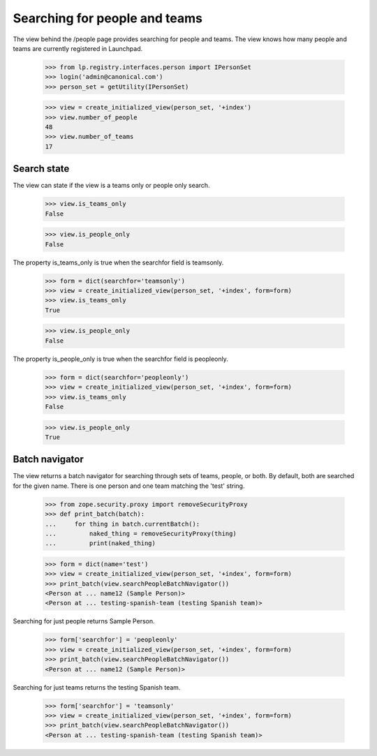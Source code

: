 ==============================
Searching for people and teams
==============================

The view behind the /people page provides searching for people and teams.  The
view knows how many people and teams are currently registered in Launchpad.

    >>> from lp.registry.interfaces.person import IPersonSet
    >>> login('admin@canonical.com')
    >>> person_set = getUtility(IPersonSet)

    >>> view = create_initialized_view(person_set, '+index')
    >>> view.number_of_people
    48
    >>> view.number_of_teams
    17


Search state
============

The view can state if the view is a teams only or people only search.

    >>> view.is_teams_only
    False

    >>> view.is_people_only
    False

The property is_teams_only is true when the searchfor field is teamsonly.

    >>> form = dict(searchfor='teamsonly')
    >>> view = create_initialized_view(person_set, '+index', form=form)
    >>> view.is_teams_only
    True

    >>> view.is_people_only
    False

The property is_people_only is true when the searchfor field is peopleonly.

    >>> form = dict(searchfor='peopleonly')
    >>> view = create_initialized_view(person_set, '+index', form=form)
    >>> view.is_teams_only
    False

    >>> view.is_people_only
    True


Batch navigator
===============

The view returns a batch navigator for searching through sets of teams,
people, or both.  By default, both are searched for the given name.  There is
one person and one team matching the 'test' string.

    >>> from zope.security.proxy import removeSecurityProxy
    >>> def print_batch(batch):
    ...     for thing in batch.currentBatch():
    ...         naked_thing = removeSecurityProxy(thing)
    ...         print(naked_thing)

    >>> form = dict(name='test')
    >>> view = create_initialized_view(person_set, '+index', form=form)
    >>> print_batch(view.searchPeopleBatchNavigator())
    <Person at ... name12 (Sample Person)>
    <Person at ... testing-spanish-team (testing Spanish team)>

Searching for just people returns Sample Person.

    >>> form['searchfor'] = 'peopleonly'
    >>> view = create_initialized_view(person_set, '+index', form=form)
    >>> print_batch(view.searchPeopleBatchNavigator())
    <Person at ... name12 (Sample Person)>

Searching for just teams returns the testing Spanish team.

    >>> form['searchfor'] = 'teamsonly'
    >>> view = create_initialized_view(person_set, '+index', form=form)
    >>> print_batch(view.searchPeopleBatchNavigator())
    <Person at ... testing-spanish-team (testing Spanish team)>
